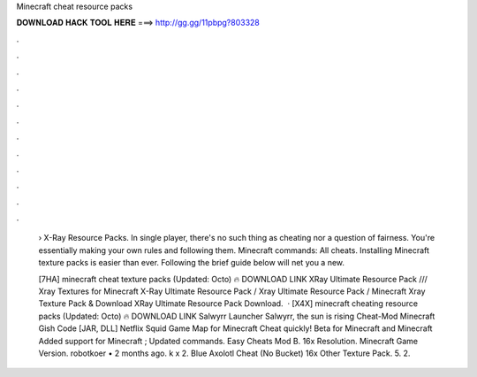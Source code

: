 Minecraft cheat resource packs



𝐃𝐎𝐖𝐍𝐋𝐎𝐀𝐃 𝐇𝐀𝐂𝐊 𝐓𝐎𝐎𝐋 𝐇𝐄𝐑𝐄 ===> http://gg.gg/11pbpg?803328



.



.



.



.



.



.



.



.



.



.



.



.

 › X-Ray Resource Packs. In single player, there's no such thing as cheating nor a question of fairness. You're essentially making your own rules and following them. Minecraft commands: All cheats. Installing Minecraft texture packs is easier than ever. Following the brief guide below will net you a new.
 
 [7HA] minecraft cheat texture packs (Updated: Octo) 🔥 DOWNLOAD LINK XRay Ultimate Resource Pack /// Xray Textures for Minecraft X-Ray Ultimate Resource Pack / Xray Ultimate Resource Pack / Minecraft Xray Texture Pack & Download XRay Ultimate Resource Pack Download.  · [X4X] minecraft cheating resource packs (Updated: Octo) 🔥 DOWNLOAD LINK Salwyrr Launcher Salwyrr, the sun is rising Cheat-Mod Minecraft Gish Code [JAR, DLL] Netflix Squid Game Map for Minecraft Cheat quickly! Beta for Minecraft and Minecraft Added support for Minecraft ; Updated commands. Easy Cheats Mod В. 16x Resolution. Minecraft Game Version. robotkoer • 2 months ago. k x 2. Blue Axolotl Cheat (No Bucket) 16x Other Texture Pack. 5. 2.
